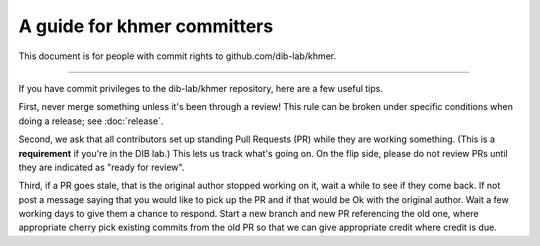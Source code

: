 ..
   This file is part of khmer, https://github.com/dib-lab/khmer/, and is
   Copyright (C) 2014-2015 Michigan State University
   Copyright (C) 2015 The Regents of the University of California.
   It is licensed under the three-clause BSD license; see LICENSE.
   Contact: khmer-project@idyll.org

   Redistribution and use in source and binary forms, with or without
   modification, are permitted provided that the following conditions are
   met:

    * Redistributions of source code must retain the above copyright
      notice, this list of conditions and the following disclaimer.

    * Redistributions in binary form must reproduce the above
      copyright notice, this list of conditions and the following
      disclaimer in the documentation and/or other materials provided
      with the distribution.

    * Neither the name of the Michigan State University nor the names
      of its contributors may be used to endorse or promote products
      derived from this software without specific prior written
      permission.

   THIS SOFTWARE IS PROVIDED BY THE COPYRIGHT HOLDERS AND CONTRIBUTORS
   "AS IS" AND ANY EXPRESS OR IMPLIED WARRANTIES, INCLUDING, BUT NOT
   LIMITED TO, THE IMPLIED WARRANTIES OF MERCHANTABILITY AND FITNESS FOR
   A PARTICULAR PURPOSE ARE DISCLAIMED. IN NO EVENT SHALL THE COPYRIGHT
   HOLDER OR CONTRIBUTORS BE LIABLE FOR ANY DIRECT, INDIRECT, INCIDENTAL,
   SPECIAL, EXEMPLARY, OR CONSEQUENTIAL DAMAGES (INCLUDING, BUT NOT
   LIMITED TO, PROCUREMENT OF SUBSTITUTE GOODS OR SERVICES; LOSS OF USE,
   DATA, OR PROFITS; OR BUSINESS INTERRUPTION) HOWEVER CAUSED AND ON ANY
   THEORY OF LIABILITY, WHETHER IN CONTRACT, STRICT LIABILITY, OR TORT
   (INCLUDING NEGLIGENCE OR OTHERWISE) ARISING IN ANY WAY OUT OF THE USE
   OF THIS SOFTWARE, EVEN IF ADVISED OF THE POSSIBILITY OF SUCH DAMAGE.

   Contact: khmer-project@idyll.org

A guide for khmer committers
============================

This document is for people with commit rights to github.com/dib-lab/khmer.

----

If you have commit privileges to the dib-lab/khmer repository, here are a
few useful tips.

First, never merge something unless it's been through a review!  This
rule can be broken under specific conditions when doing a release; see
:doc:`release`.

Second, we ask that all contributors set up standing Pull Requests (PR)
while they are working something.  (This is a **requirement** if
you're in the DIB lab.)  This lets us track what's going on. On the
flip side, please do not review PRs until they are indicated
as "ready for review".

Third, if a PR goes stale, that is the original author stopped
working on it, wait a while to see if they come back. If not post a message
saying that you would like to pick up the PR and if that would be
Ok with the original author. Wait a few working days to give them a chance
to respond. Start a new branch and new PR referencing the old one, where
appropriate cherry pick existing commits from the old PR so that we can give
appropriate credit where credit is due.
